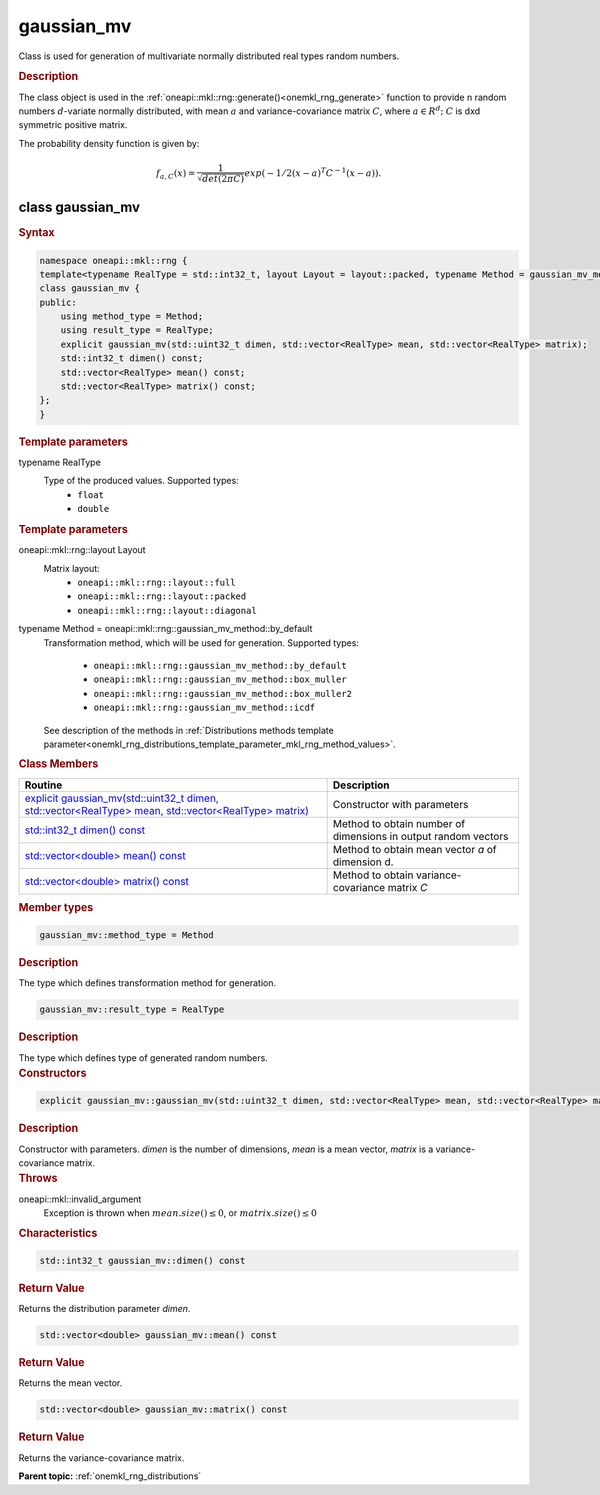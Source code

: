 .. _onemkl_rng_gaussian_mv:

gaussian_mv
===========

Class is used for generation of multivariate normally distributed real types random numbers.

.. _onemkl_rng_gaussian_mv_description:

.. rubric:: Description

The class object is used in the :ref:`oneapi::mkl::rng::generate()<onemkl_rng_generate>` function to provide n random numbers :math:`d`-variate normally distributed, with mean :math:`a` and variance-covariance matrix :math:`C`, where :math:`a \in R^d;` :math:`C` is dxd symmetric positive matrix.

The probability density function is given by:

.. math::

    f_{a, C}(x) = \frac{1}{\sqrt{det(2\pi C)}}exp(-1 / 2(x - a)^T C^{-1}(x-a)).

.. _onemkl_rng_gaussian_mv_syntax:

class gaussian_mv
-----------------

.. rubric:: Syntax

.. code-block:: cpp

    namespace oneapi::mkl::rng {
    template<typename RealType = std::int32_t, layout Layout = layout::packed, typename Method = gaussian_mv_method::by_default>
    class gaussian_mv {
    public:
        using method_type = Method;
        using result_type = RealType;
        explicit gaussian_mv(std::uint32_t dimen, std::vector<RealType> mean, std::vector<RealType> matrix);
        std::int32_t dimen() const;
        std::vector<RealType> mean() const;
        std::vector<RealType> matrix() const;
    };
    }

.. container:: section

    .. rubric:: Template parameters

    .. container:: section

        typename RealType
            Type of the produced values. Supported types:
                * ``float``
                * ``double``

    .. rubric:: Template parameters

    .. container:: section

        oneapi::mkl::rng::layout Layout
            Matrix layout:
                * ``oneapi::mkl::rng::layout::full``
                * ``oneapi::mkl::rng::layout::packed``
                * ``oneapi::mkl::rng::layout::diagonal``

    .. container:: section

        typename Method = oneapi::mkl::rng::gaussian_mv_method::by_default
            Transformation method, which will be used for generation. Supported types:

                * ``oneapi::mkl::rng::gaussian_mv_method::by_default``
                * ``oneapi::mkl::rng::gaussian_mv_method::box_muller``
                * ``oneapi::mkl::rng::gaussian_mv_method::box_muller2``
                * ``oneapi::mkl::rng::gaussian_mv_method::icdf``

            See description of the methods in :ref:`Distributions methods template parameter<onemkl_rng_distributions_template_parameter_mkl_rng_method_values>`.

.. container:: section

    .. rubric:: Class Members

    .. list-table::
        :header-rows: 1

        * - Routine
          - Description
        * - `explicit gaussian_mv(std::uint32_t dimen, std::vector<RealType> mean, std::vector<RealType> matrix)`_
          - Constructor with parameters
        * - `std::int32_t dimen() const`_
          - Method to obtain number of dimensions in output random vectors
        * - `std::vector<double> mean() const`_
          - Method to obtain mean vector `a` of dimension d.
        * - `std::vector<double> matrix() const`_
          - Method to obtain variance-covariance matrix `C`

.. container:: section

    .. rubric:: Member types

    .. container:: section

        .. code-block:: cpp

            gaussian_mv::method_type = Method

        .. container:: section

            .. rubric:: Description

            The type which defines transformation method for generation.

    .. container:: section

        .. code-block:: cpp

            gaussian_mv::result_type = RealType

        .. container:: section

            .. rubric:: Description

            The type which defines type of generated random numbers.

.. container:: section

    .. rubric:: Constructors

    .. container:: section

        .. _`explicit gaussian_mv(std::uint32_t dimen, std::vector<RealType> mean, std::vector<RealType> matrix)`:

        .. code-block:: cpp

            explicit gaussian_mv::gaussian_mv(std::uint32_t dimen, std::vector<RealType> mean, std::vector<RealType> matrix)

        .. container:: section

            .. rubric:: Description

            Constructor with parameters. `dimen` is the number of dimensions, `mean` is a mean vector, `matrix` is a variance-covariance matrix.

        .. container:: section

            .. rubric:: Throws

            oneapi::mkl::invalid_argument
                Exception is thrown when :math:`mean.size() \leq 0`, or :math:`matrix.size() \leq 0`

.. container:: section

    .. rubric:: Characteristics

    .. container:: section

        .. _`std::int32_t dimen() const`:

        .. code-block:: cpp

            std::int32_t gaussian_mv::dimen() const

        .. container:: section

            .. rubric:: Return Value

            Returns the distribution parameter `dimen`.

    .. container:: section

        .. _`std::vector<double> mean() const`:

        .. code-block:: cpp

            std::vector<double> gaussian_mv::mean() const

        .. container:: section

            .. rubric:: Return Value

            Returns the mean vector.

    .. container:: section

        .. _`std::vector<double> matrix() const`:

        .. code-block:: cpp

            std::vector<double> gaussian_mv::matrix() const

        .. container:: section

            .. rubric:: Return Value

            Returns the variance-covariance matrix.

**Parent topic:** :ref:`onemkl_rng_distributions`
